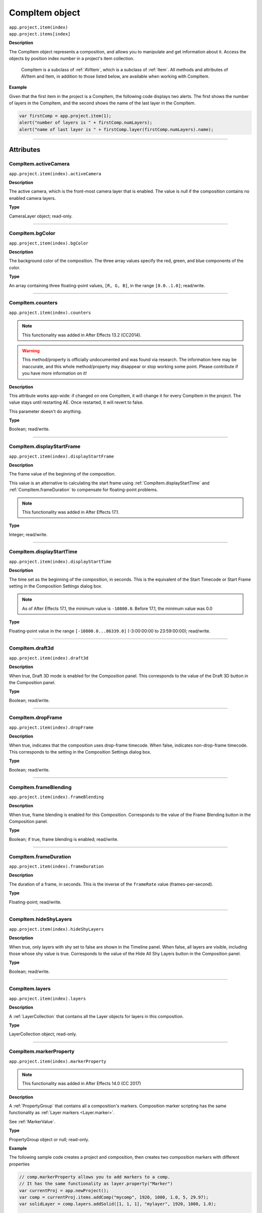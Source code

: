 .. highlight:: javascript
.. _CompItem:

CompItem object
################################################

|  ``app.project.item(index)``
|  ``app.project.items[index]``

**Description**

The CompItem object represents a composition, and allows you to manipulate and get information about it. Access the objects by position index number in a project's item collection.

    CompItem is a subclass of :ref:`AVItem`, which is a subclass of :ref:`Item`. All methods and attributes of AVItem and Item, in addition to those listed below, are available when working with CompItem.

**Example**

Given that the first item in the project is a CompItem, the following code displays two alerts. The first shows the number of layers in the CompItem, and the second shows the name of the last layer in the CompItem.

.. code:: javascript

    var firstComp = app.project.item(1);
    alert("number of layers is " + firstComp.numLayers);
    alert("name of last layer is " + firstComp.layer(firstComp.numLayers).name);

----

==========
Attributes
==========

.. _CompItem.activeCamera:

CompItem.activeCamera
*********************************************

``app.project.item(index).activeCamera``

**Description**

The active camera, which is the front-most camera layer that is enabled. The value is null if the composition contains no enabled camera layers.

**Type**

CameraLayer object; read-only.

----

.. _CompItem.bgColor:

CompItem.bgColor
*********************************************

``app.project.item(index).bgColor``

**Description**

The background color of the composition. The three array values specify the red, green, and blue components of the color.

**Type**

An array containing three floating-point values, ``[R, G, B]``, in the range ``[0.0..1.0]``; read/write.

----

.. _CompItem.counters:

CompItem.counters
*********************************************

``app.project.item(index).counters``

.. note::
  This functionality was added in After Effects 13.2 (CC2014).

.. warning::
  This method/property is officially undocumented and was found via research. The information here may be inaccurate, and this whole method/property may disappear or stop working some point. Please contribute if you have more information on it!

**Description**

This attribute works app-wide: if changed on one CompItem, it will change it for every CompItem in the project. The value stays until restarting AE. Once restarted, it will revert to false.

This parameter doesn't do anything.

**Type**

Boolean; read/write.

----

.. _CompItem.displayStartFrame:

CompItem.displayStartFrame
*********************************************

``app.project.item(index).displayStartFrame``

**Description**

The frame value of the beginning of the composition.

This value is an alternative to calculating the start frame using :ref:`CompItem.displayStartTime` and :ref:`CompItem.frameDuration` to compensate for floating-point problems.

.. note::
   This functionality was added in After Effects 17.1.

**Type**

Integer; read/write.

----

.. _CompItem.displayStartTime:

CompItem.displayStartTime
*********************************************

``app.project.item(index).displayStartTime``

**Description**

The time set as the beginning of the composition, in seconds. This is the equivalent of the Start Timecode or Start Frame setting in the Composition Settings dialog box.

.. note::
   As of After Effects 17.1, the minimum value is ``-10800.0``. Before 17.1, the minimum value was 0.0

**Type**

Floating-point value in the range ``[-10800.0...86339.0]`` (-3:00:00:00 to 23:59:00:00); read/write.

----

.. _CompItem.draft3d:

CompItem.draft3d
*********************************************

``app.project.item(index).draft3d``

**Description**

When true, Draft 3D mode is enabled for the Composition panel. This corresponds to the value of the Draft 3D button in the Composition panel.

**Type**

Boolean; read/write.

----

.. _CompItem.dropFrame:

CompItem.dropFrame
*********************************************

``app.project.item(index).dropFrame``

**Description**

When true, indicates that the composition uses drop-frame timecode. When false, indicates non-drop-frame timecode. This corresponds to the setting in the Composition Settings dialog box.

**Type**

Boolean; read/write.

----

.. _CompItem.frameBlending:

CompItem.frameBlending
*********************************************

``app.project.item(index).frameBlending``

**Description**

When true, frame blending is enabled for this Composition. Corresponds to the value of the Frame Blending button in the Composition panel.

**Type**

Boolean; if true, frame blending is enabled; read/write.

----

.. _CompItem.frameDuration:

CompItem.frameDuration
*********************************************

``app.project.item(index).frameDuration``

**Description**

The duration of a frame, in seconds. This is the inverse of the ``frameRate`` value (frames-per-second).

**Type**

Floating-point; read/write.

----

.. _CompItem.hideShyLayers:

CompItem.hideShyLayers
*********************************************

``app.project.item(index).hideShyLayers``

**Description**

When true, only layers with shy set to false are shown in the Timeline panel. When false, all layers are visible, including those whose shy value is true. Corresponds to the value of the Hide All Shy Layers button in the Composition panel.

**Type**

Boolean; read/write.

----

.. _CompItem.layers:

CompItem.layers
*********************************************

``app.project.item(index).layers``

**Description**

A :ref:`LayerCollection` that contains all the Layer objects for layers in this composition.

**Type**

LayerCollection object; read-only.

----

.. _CompItem.markerProperty:

CompItem.markerProperty
*********************************************

``app.project.item(index).markerProperty``

.. note::
   This functionality was added in After Effects 14.0 (CC 2017)

**Description**

A :ref:`PropertyGroup` that contains all a composition's markers. Composition marker scripting has the same functionality as :ref:`Layer markers <Layer.marker>`.

See :ref:`MarkerValue`.

**Type**

PropertyGroup object or null; read-only.

**Example**

The following sample code creates a project and composition, then creates two composition markers with different properties

.. code:: javascript

    // comp.markerProperty allows you to add markers to a comp.
    // It has the same functionality as layer.property("Marker")
    var currentProj = app.newProject();
    var comp = currentProj.items.addComp("mycomp", 1920, 1080, 1.0, 5, 29.97);
    var solidLayer = comp.layers.addSolid([1, 1, 1], "mylayer", 1920, 1080, 1.0);

    var compMarker = new MarkerValue("This is a comp marker!");
    compMarker.duration = 1;

    var compMarker2 = new MarkerValue("Another comp marker!");
    compMarker2.duration = 1;

    comp.markerProperty.setValueAtTime(1, compMarker);
    comp.markerProperty.setValueAtTime(3, compMarker2);

----

.. _CompItem.motionBlur:

CompItem.motionBlur
*********************************************

``app.project.item(index).motionBlur``

**Description**

When true, motion blur is enabled for the composition. Corresponds to the value of the Motion Blur button in the Composition panel.

**Type**

Boolean; read/write.

----

.. _CompItem.motionBlurAdaptiveSampleLimit:

CompItem.motionBlurAdaptiveSampleLimit
*********************************************

``app.project.item(index).motionBlurAdaptiveSampleLimit``

**Description**

The maximum number of motion blur samples of 2D layer motion. This corresponds to the Adaptive Sample Limit setting in the Advanced tab of the Composition Settings dialog box.

**Type**

Integer (between 16 and 256); read/write.

----

.. _CompItem.motionBlurSamplesPerFrame:

CompItem.motionBlurSamplesPerFrame
*********************************************

``app.project.item(index).motionBlurSamplesPerFrame``

**Description**

The minimum number of motion blur samples per frame for Classic 3D layers, shape layers, and certain effects. This corresponds to the Samples Per Frame setting in the Advanced tab of the Composition Settings dialog box.

**Type**

Integer (between 2 and 64); read/write.

----

.. _CompItem.motionGraphicsTemplateControllerCount:

CompItem.motionGraphicsTemplateControllerCount
**********************************************

``app.project.item(index).motionGraphicsTemplateControllerCount``

.. note::
   This functionality was added in After Effects 16.1 (CC 2019)

**Description**

The number of properties in the Essential Graphics panel for the composition.

**Type**

Integer; read-only.

----

.. _CompItem.motionGraphicsTemplateName:

CompItem.motionGraphicsTemplateName
*********************************************

``app.project.item(index).motionGraphicsTemplateName``

.. note::
   This functionality was added in After Effects 15.0 (CC 2018)

**Description**

Read or write the name property in the Essential Graphics panel for the composition.

The name in the Essential Graphics panel is used for the file name of an exported Motion Graphics template (ex., "My Template.mogrt").

The following example will set the name for the active composition and then return it as an alert

.. code:: javascript

    app.project.activeItem.motionGraphicsTemplateName = "My Template";
    alert(app.project.activeItem.motionGraphicsTemplateName);

**Type**

String; read/write.

----

.. _CompItem.numLayers:

CompItem.numLayers
*********************************************

``app.project.item(index).numLayers``

**Description**

The number of layers in the composition.

**Type**

Integer; read-only.

----

.. _CompItem.preserveNestedFrameRate:

CompItem.preserveNestedFrameRate
*********************************************

``app.project.item(index).preserveNestedFrameRate``

**Description**

When true, the frame rate of nested compositions is preserved in the current composition. Corresponds to the value of the "Preserve frame rate when nested or in render queue" option in the Advanced tab of the Composition Settings dialog box.

**Type**

Boolean; read/write.

----

.. _CompItem.preserveNestedResolution:

CompItem.preserveNestedResolution
*********************************************

``app.project.item(index).preserveNestedResolution``

**Description**

When true, the resolution of nested compositions is preserved in the current composition. Corresponds to the value of the "Preserve Resolution When Nested" option in the Advanced tab of the Composition Settings dialog box.

**Type**

Boolean; read/write.

----

.. _CompItem.renderer:

CompItem.renderer
*********************************************

``app.project.item(index).renderer``

**Description**

The current rendering plug-in module to be used to render this composition, as set in the Advanced tab of the Composition Settings dialog box. Allowed values are the members of :ref:`compItem.renderers`.

**Type**

String; read/write.

----

.. _CompItem.renderers:

CompItem.renderers
*********************************************

``app.project.item(index).renderers``

**Description**

The available rendering plug-in modules. Member strings reflect installed modules, as seen in the Advanced tab of the Composition Settings dialog box.

**Type**

Array of strings; read-only.

----

.. _CompItem.resolutionFactor:

CompItem.resolutionFactor
*********************************************

``app.project.item(index).resolutionFactor``

**Description**

The x and y downsample resolution factors for rendering the composition. The two values in the array specify how many pixels to skip when sampling; the first number controls horizontal sampling, the second controls vertical sampling. Full resolution is ``[1, 1]``, half resolution is ``[2, 2]``, and quarter resolution is ``[4, 4]``. The default is ``[1, 1]``.

**Type**

Array of two integers in the range ``[1..99]``; read/write.

----

.. _CompItem.selectedLayers:

CompItem.selectedLayers
*********************************************

``app.project.item(index).selectedLayers``

**Description**

All of the selected layers in this composition. This is a 0-based array (the first object is at index 0).

**Type**

Array of :ref:`Layer <Layer>` objects; read-only.

----

.. _CompItem.selectedProperties:

CompItem.selectedProperties
*********************************************

``app.project.item(index).selectedProperties``

**Description**

All of the selected properties (Property and PropertyGroup objects) in this composition. The first property is at index position 0.

**Type**

Array of :ref:`Property <Property>` and :ref:`PropertyGroup <PropertyGroup>` objects; read-only.

----

.. _CompItem.shutterAngle:

CompItem.shutterAngle
*********************************************

``app.project.item(index).shutterAngle``

**Description**

The shutter angle setting for the composition. This corresponds to the Shutter Angle setting in the Advanced tab of the Composition Settings dialog box.

**Type**

Integer in the range ``[0...720]``; read/write.

----

.. _CompItem.shutterPhase:

CompItem.shutterPhase
*********************************************

``app.project.item(index).shutterPhase``

**Description**

The shutter phase setting for the composition. This corresponds to the Shutter Phase setting in the Advanced tab of the Composition Settings dialog box.

**Type**

Integer in the range ``[–360...360]``; read/write.

----

.. _CompItem.workAreaDuration:

CompItem.workAreaDuration
*********************************************

``app.project.item(index).workAreaDuration``

**Description**

The duration of the work area in seconds. This is the difference of the start-point and end-point times of the Composition work area.

**Type**

Floating-point; read/write.

----

.. _CompItem.workAreaStart:

CompItem.workAreaStart
*********************************************

``app.project.item(index).workAreaStart``

**Description**

The time when the Composition work area begins, in seconds.

**Type**

Floating-point; read/write.

----

=======
Methods
=======

.. _CompItem.duplicate:

CompItem.duplicate()
*********************************************

``app.project.item(index).duplicate()``

**Description**

Creates and returns a duplicate of this composition, which contains the same layers as the original.

**Parameters**

None.

**Returns**

CompItem object.

----

.. _CompItem.exportAsMotionGraphicsTemplate:

CompItem.exportAsMotionGraphicsTemplate()
*********************************************

``app.project.item(index).exportAsMotionGraphicsTemplate(doOverWriteFileIfExisting, file_path)``

.. note::
   This functionality was added in After Effects 15.0 (CC 2018)

**Description**

Exports the composition as a Motion Graphics template. Returns true if the Motion Graphics template is successfully exported, false otherwise.

The name in the Essential Graphics panel is used for the file name of the Motion Graphics template (ex., "My Template.mogrt").
Use the ``motionGraphicsTemplateName`` attribute to set the name.

Optionally specify the path to the folder where the Motion Graphics template file is saved. If not specified, the file will be saved in the current
user's Essential Graphics folder::

    macOS: /Users/<name>/Library/Application Support/Adobe/Common/Essential Graphics/
    Windows: C:\Users\<name>\AppData\Roaming\Adobe\Common\Essential Graphics\

If the project has been changed since the last time it was saved, After Effects will prompt the user to save the project. To avoid this, use the
project ``save()`` method before exporting the Motion Graphics template.

**Parameters**

=============================  =================================================================
``doOverWriteFileIfExisting``  Whether to overwrite an exsiting file of the same name, boolean.
                               Required.
``file_path``                  Path to the folder where the file will be saved. Optional.
=============================  =================================================================

**Returns**

Boolean.

----

.. _CompItem.getMotionGraphicsTemplateControllerName:

CompItem.getMotionGraphicsTemplateControllerName()
**************************************************

``app.project.item(index).getMotionGraphicsTemplateControllerName(index)``

.. note::
   This functionality was added in After Effects 16.1 (CC 2019)

**Description**

Gets the name of a single property in the Essential Graphics panel.

**Parameters**

=========  ===================================================================
``index``  Integer; the index of the EGP property whose name will be returned.
=========  ===================================================================

**Returns**

String; read-only.

----

.. _CompItem.setMotionGraphicsControllerName:

CompItem.setMotionGraphicsControllerName()
*********************************************

``app.project.item(index).setMotionGraphicsControllerName(index,newName)``

.. note::
   This functionality was added in After Effects 16.1 (CC 2019)

**Description**

Sets the name of a single property in the Essential Graphics panel.

.. note::
   To rename a property as it is added to the EGP, see :ref:`Property.addToMotionGraphicsTemplateAs`.

**Parameters**

===========  =================================================================
``index``    Integer; the index of the EGP property to be renamed.
``newName``  String; the new name for the EGP property.
===========  =================================================================

**Returns**

String; read-only.

----

.. _CompItem.layer:

CompItem.layer()
*********************************************

|  ``app.project.item(index).layer(index)``
|  ``app.project.item(index).layer(otherLayer, relIndex)``
|  ``app.project.item(index).layer(name)``

**Description**

Returns a Layer object, which can be specified by name, an index position in this layer, or an index position relative to another layer.

**Parameters**

=========  =================================================================
``index``  The index number of the desired layer in this composition. An
           integer in the range ``[1...numLayers]``, where ``numLayers`` is
           the number of layers in the composition.
=========  =================================================================

or:

==============  =============================================================
``otherLayer``  A Layer object in this composition. The ``relIndex`` value is
                added to the index value of thislayer to findthe positionof
                the desired layer.
``relIndex``    The postion of the desired layer, relative to ``otherLayer``.
                An integer in the range ``[1 – otherLayer.index...numLayers –
                otherLayer.index]``, where ``numLayers`` is the number of
                layers in the composition. This value is added to the
                ``otherLayer`` value to derive the absolute index of the
                layer to return.
==============  =============================================================

—or—

========  ====================================================
``name``  The string containing the name of the desired layer.
========  ====================================================

**Returns**

:ref:`Layer`.

----

.. _CompItem.openInEssentialGraphics:

CompItem.openInEssentialGraphics()
*********************************************

``app.project.item(index).openInEssentialGraphics()``

.. note::
   This functionality was added in After Effects 15.0 (CC 2018)

**Description**

Opens the composition in the Essential Graphics panel.

**Parameters**

None.

**Returns**

Nothing.

----

.. _CompItem.openInViewer:

CompItem.openInViewer()
*********************************************

``app.project.item(index).openInViewer()``

**Description**

Opens the composition in a Composition panel, and moves the Composition panel to front and gives it focus.

**Parameters**

None.

**Returns**

Viewer object for the Composition panel, or null if the composition could not be opened.
